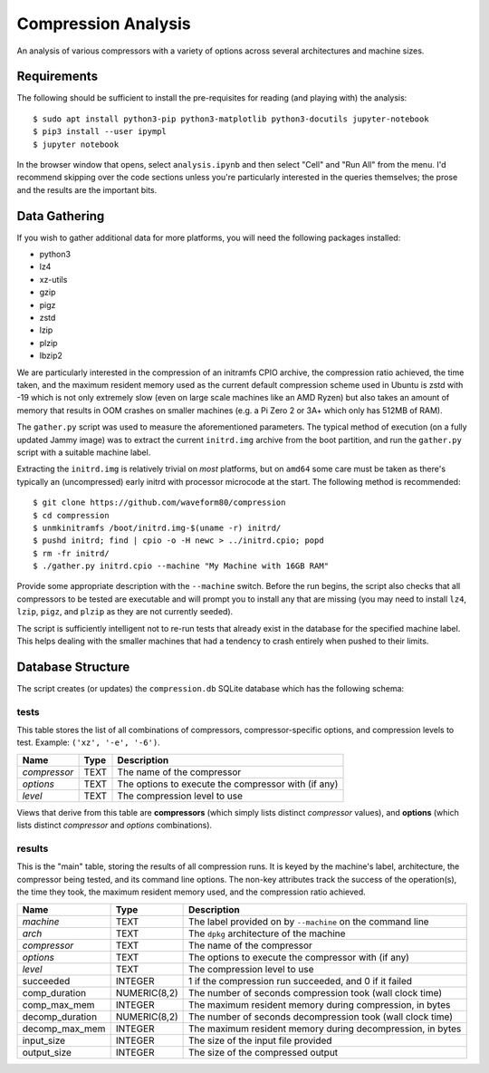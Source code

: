 ====================
Compression Analysis
====================

An analysis of various compressors with a variety of options across several
architectures and machine sizes.


Requirements
============

The following should be sufficient to install the pre-requisites for reading
(and playing with) the analysis::

    $ sudo apt install python3-pip python3-matplotlib python3-docutils jupyter-notebook
    $ pip3 install --user ipympl
    $ jupyter notebook

In the browser window that opens, select ``analysis.ipynb`` and then select
"Cell" and "Run All" from the menu. I'd recommend skipping over the code
sections unless you're particularly interested in the queries themselves; the
prose and the results are the important bits.


Data Gathering
==============

If you wish to gather additional data for more platforms, you will need the
following packages installed:

* python3
* lz4
* xz-utils
* gzip
* pigz
* zstd
* lzip
* plzip
* lbzip2

We are particularly interested in the compression of an initramfs CPIO archive,
the compression ratio achieved, the time taken, and the maximum resident memory
used as the current default compression scheme used in Ubuntu is zstd with -19
which is not only extremely slow (even on large scale machines like an AMD
Ryzen) but also takes an amount of memory that results in OOM crashes on
smaller machines (e.g. a Pi Zero 2 or 3A+ which only has 512MB of RAM).

The ``gather.py`` script was used to measure the aforementioned parameters. The
typical method of execution (on a fully updated Jammy image) was to extract the
current ``initrd.img`` archive from the boot partition, and run the
``gather.py`` script with a suitable machine label.

Extracting the ``initrd.img`` is relatively trivial on *most* platforms, but
on ``amd64`` some care must be taken as there's typically an (uncompressed)
early initrd with processor microcode at the start. The following method is
recommended::

    $ git clone https://github.com/waveform80/compression
    $ cd compression
    $ unmkinitramfs /boot/initrd.img-$(uname -r) initrd/
    $ pushd initrd; find | cpio -o -H newc > ../initrd.cpio; popd
    $ rm -fr initrd/
    $ ./gather.py initrd.cpio --machine "My Machine with 16GB RAM"

Provide some appropriate description with the ``--machine`` switch. Before the
run begins, the script also checks that all compressors to be tested are
executable and will prompt you to install any that are missing (you may need to
install ``lz4``, ``lzip``, ``pigz``, and ``plzip`` as they are not currently
seeded).

The script is sufficiently intelligent not to re-run tests that already exist
in the database for the specified machine label. This helps dealing with the
smaller machines that had a tendency to crash entirely when pushed to their
limits.


Database Structure
==================

The script creates (or updates) the ``compression.db`` SQLite database which
has the following schema:


tests
-----

This table stores the list of all combinations of compressors,
compressor-specific options, and compression levels to test. Example: ``('xz',
'-e', '-6')``.

+--------------+------+---------------------------------------+
| Name         | Type | Description                           |
+==============+======+=======================================+
| *compressor* | TEXT | The name of the compressor            |
+--------------+------+---------------------------------------+
| *options*    | TEXT | The options to execute the compressor |
|              |      | with (if any)                         |
+--------------+------+---------------------------------------+
| *level*      | TEXT | The compression level to use          |
+--------------+------+---------------------------------------+

Views that derive from this table are **compressors** (which simply lists
distinct *compressor* values), and **options** (which lists distinct
*compressor* and *options* combinations).


results
-------

This is the "main" table, storing the results of all compression runs. It is
keyed by the machine's label, architecture, the compressor being tested, and
its command line options. The non-key attributes track the success of the
operation(s), the time they took, the maximum resident memory used, and the
compression ratio achieved.

+-----------------+--------------+-------------------------------------------+
| Name            | Type         | Description                               |
+=================+==============+===========================================+
| *machine*       | TEXT         | The label provided on by ``--machine`` on |
|                 |              | the command line                          |
+-----------------+--------------+-------------------------------------------+
| *arch*          | TEXT         | The ``dpkg`` architecture of the machine  |
+-----------------+--------------+-------------------------------------------+
| *compressor*    | TEXT         | The name of the compressor                |
+-----------------+--------------+-------------------------------------------+
| *options*       | TEXT         | The options to execute the compressor     |
|                 |              | with (if any)                             |
+-----------------+--------------+-------------------------------------------+
| *level*         | TEXT         | The compression level to use              |
+-----------------+--------------+-------------------------------------------+
| succeeded       | INTEGER      | 1 if the compression run succeeded, and 0 |
|                 |              | if it failed                              |
+-----------------+--------------+-------------------------------------------+
| comp_duration   | NUMERIC(8,2) | The number of seconds compression took    |
|                 |              | (wall clock time)                         |
+-----------------+--------------+-------------------------------------------+
| comp_max_mem    | INTEGER      | The maximum resident memory during        |
|                 |              | compression, in bytes                     |
+-----------------+--------------+-------------------------------------------+
| decomp_duration | NUMERIC(8,2) | The number of seconds decompression took  |
|                 |              | (wall clock time)                         |
+-----------------+--------------+-------------------------------------------+
| decomp_max_mem  | INTEGER      | The maximum resident memory during        |
|                 |              | decompression, in bytes                   |
+-----------------+--------------+-------------------------------------------+
| input_size      | INTEGER      | The size of the input file provided       |
+-----------------+--------------+-------------------------------------------+
| output_size     | INTEGER      | The size of the compressed output         |
+-----------------+--------------+-------------------------------------------+
